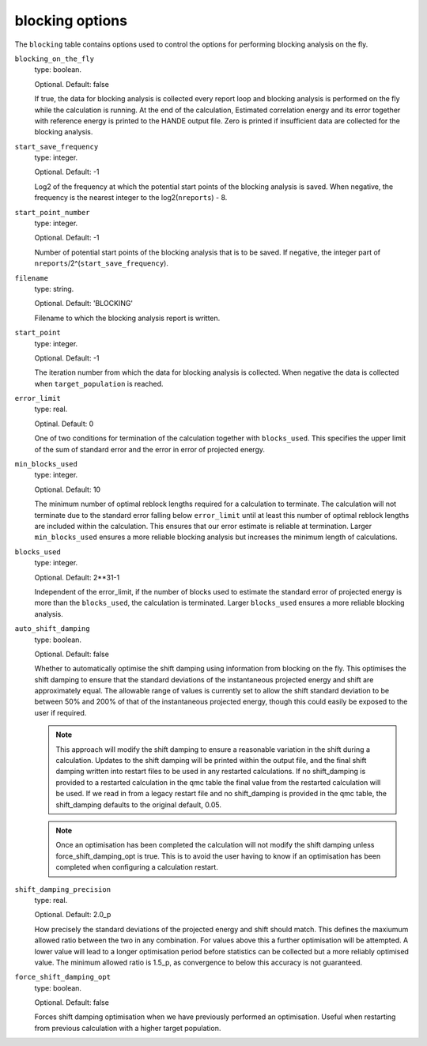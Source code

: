 .. _blocking_table:

blocking options
================

The ``blocking`` table contains options used to control the options for performing
blocking analysis on the fly.

``blocking_on_the_fly``
    type: boolean.

    Optional. Default: false

    If true, the data for blocking analysis is collected every report loop and blocking
    analysis is performed on the fly while the calculation is running. At the end of the calculation,
    Estimated correlation energy and its error together with reference energy is printed to the HANDE
    output file. Zero is printed if insufficient data are collected for the blocking analysis.

``start_save_frequency``
    type: integer.

    Optional. Default: -1

    Log2 of the frequency at which the potential start points of the blocking analysis is
    saved. When negative, the frequency is the nearest integer to the log2(``nreports``) - 8.

``start_point_number``
    type: integer.

    Optional. Default: -1

    Number of potential start points of the blocking analysis that is to be saved. If
    negative, the integer part of ``nreports``/2^(``start_save_frequency``).

``filename``
    type: string.

    Optional. Default: 'BLOCKING'

    Filename to which the blocking analysis report is written.

``start_point``
    type: integer.

    Optional. Default: -1

    The iteration number from which the data for blocking analysis is collected. When
    negative the data is collected when ``target_population`` is reached.

``error_limit``
    type: real.

    Optinal. Default: 0

    One of two conditions for termination of the calculation together with ``blocks_used``.
    This specifies the upper limit of the sum of standard error and the error in error of projected energy.

``min_blocks_used``
    type: integer.

    Optional. Default: 10

    The minimum number of optimal reblock lengths required for a calculation to
    terminate. The calculation will not terminate due to the standard error
    falling below ``error_limit`` until at least this number of optimal
    reblock lengths are included within the calculation. This ensures that
    our error estimate is reliable at termination.
    Larger ``min_blocks_used`` ensures a more reliable blocking analysis but
    increases the minimum length of calculations.

``blocks_used``
    type: integer.

    Optional. Default: 2**31-1

    Independent of the error_limit, if the number of blocks used to estimate the standard error of projected energy
    is more than the ``blocks_used``, the calculation is terminated. Larger ``blocks_used`` ensures a more reliable
    blocking analysis.

``auto_shift_damping``
    type: boolean.

    Optional. Default: false

    Whether to automatically optimise the shift damping using information from blocking on the fly. This optimises
    the shift damping to ensure that the standard deviations of the instantaneous projected energy and shift are
    approximately equal. The allowable range of values is currently set to allow the shift standard deviation to
    be between 50% and 200% of that of the instantaneous projected energy, though this could easily be exposed to
    the user if required.

    .. note::
        This approach will modify the shift damping to ensure a reasonable variation in the shift during a calculation.
        Updates to the shift damping will be printed within the output file, and the final shift damping written into
        restart files to be used in any restarted calculations. If no shift_damping is provided to a restarted
        calculation in the qmc table the final value from the restarted calculation will be used. If we read in from a
        legacy restart file and no shift_damping is provided in the qmc table, the shift_damping defaults to the
        original default, 0.05.
    .. note::
        Once an optimisation has been completed the calculation will not modify the shift damping unless
        force_shift_damping_opt is true. This is to avoid the user having to know if an optimisation has been completed
        when configuring a calculation restart.


``shift_damping_precision``
    type: real.

    Optional. Default: 2.0_p

    How precisely the standard deviations of the projected energy and shift should match. This defines the
    maxiumum allowed ratio between the two in any combination. For values above this a further optimisation
    will be attempted. A lower value will lead to a longer optimisation period before statistics can be
    collected but a more reliably optimised value. The minimum allowed ratio is 1.5_p, as convergence to below
    this accuracy is not guaranteed.

``force_shift_damping_opt``
    type: boolean.

    Optional. Default: false

    Forces shift damping optimisation when we have previously performed an optimisation. Useful when restarting
    from previous calculation with a higher target population.
